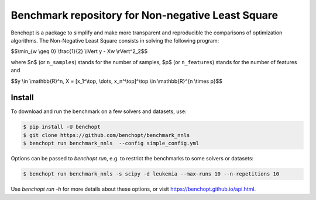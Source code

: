 Benchmark repository for Non-negative Least Square
==================================================

|Build Status| |Python 3.6+|

Benchopt is a package to simplify and make more transparent and
reproducible the comparisons of optimization algorithms.
The Non-Negative Least Square consists in solving the following program:


$$\\min_{w \\geq 0} \\frac{1}{2} \\lVert y - Xw \\rVert^2_2$$

where $n$ (or ``n_samples``) stands for the number of samples, $p$ (or ``n_features``) stands for the number of features and

$$y \\in \\mathbb{R}^n, X = [x_1^\\top, \\dots, x_n^\\top]^\\top \\in \\mathbb{R}^{n \\times p}$$

Install
--------

To download and run the benchmark on a few solvers and datasets, use:

.. code-block::

   $ pip install -U benchopt
   $ git clone https://github.com/benchopt/benchmark_nnls
   $ benchopt run benchmark_nnls  --config simple_config.yml


Options can be passed to `benchopt run`, e.g. to restrict the benchmarks to some solvers or datasets:

.. code-block::

	$ benchopt run benchmark_nnls -s scipy -d leukemia --max-runs 10 --n-repetitions 10


Use `benchopt run -h` for more details about these options, or visit https://benchopt.github.io/api.html.


.. |Build Status| image:: https://github.com/benchopt/benchmark_nnls/actions/workflows/main.yml/badge.svg
   :target: https://github.com/benchopt/benchmark_nnls/actions
.. |Python 3.6+| image:: https://img.shields.io/badge/python-3.6%2B-blue
   :target: https://www.python.org/downloads/release/python-360/
